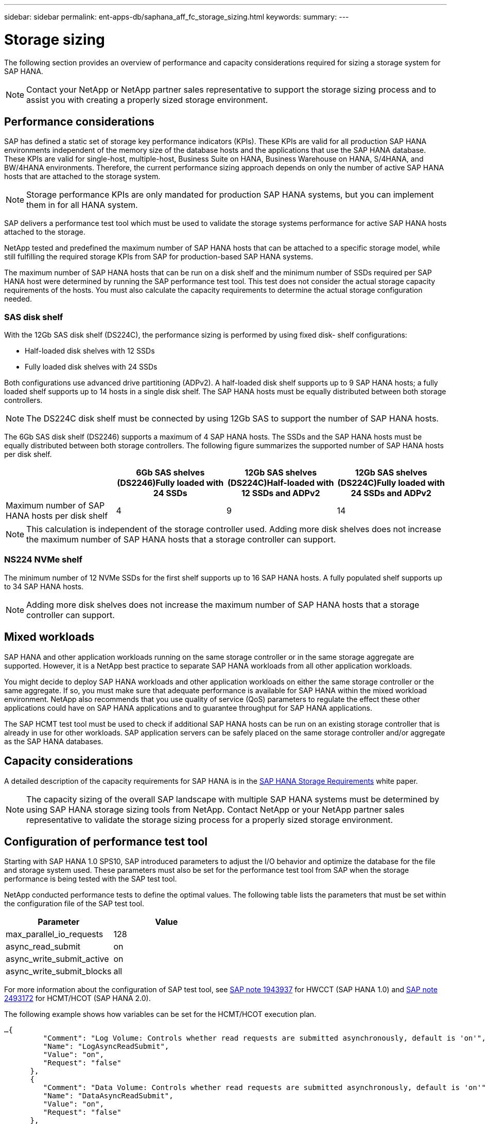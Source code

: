 ---
sidebar: sidebar
permalink: ent-apps-db/saphana_aff_fc_storage_sizing.html
keywords:
summary:
---

= Storage sizing
:hardbreaks:
:nofooter:
:icons: font
:linkattrs:
:imagesdir: ./../media/

//
// This file was created with NDAC Version 2.0 (August 17, 2020)
//
// 2021-05-20 16:47:33.693524
//

The following section provides an overview of performance and capacity considerations required for sizing a storage system for SAP HANA.

[NOTE]
Contact your NetApp or NetApp partner sales representative to support the storage sizing process and to assist you with creating a properly sized storage environment.

== Performance considerations

SAP has defined a static set of storage key performance indicators (KPIs). These KPIs are valid for all production SAP HANA environments independent of the memory size of the database hosts and the applications that use the SAP HANA database. These KPIs are valid for single-host, multiple-host, Business Suite on HANA, Business Warehouse on HANA, S/4HANA, and BW/4HANA environments. Therefore, the current performance sizing approach depends on only the number of active SAP HANA hosts that are attached to the storage system.

[NOTE]
Storage performance KPIs are only mandated for production SAP HANA systems, but you can implement them in for all HANA system.

SAP delivers a performance test tool which must be used to validate the storage systems performance for active SAP HANA hosts attached to the storage.

NetApp tested and predefined the maximum number of SAP HANA hosts that can be attached to a specific storage model, while still fulfilling the required storage KPIs from SAP for production-based SAP HANA systems.

The maximum number of SAP HANA hosts that can be run on a disk shelf and the minimum number of SSDs required per SAP HANA host were determined by running the SAP performance test tool. This test does not consider the actual storage capacity requirements of the hosts. You must also calculate the capacity requirements to determine the actual storage configuration needed.

=== SAS disk shelf

With the 12Gb SAS disk shelf (DS224C), the performance sizing is performed by using fixed disk- shelf configurations:

* Half-loaded disk shelves with 12 SSDs
* Fully loaded disk shelves with 24 SSDs

Both configurations use advanced drive partitioning (ADPv2). A half-loaded disk shelf supports up to 9 SAP HANA hosts; a fully loaded shelf supports up to 14 hosts in a single disk shelf. The SAP HANA hosts must be equally distributed between both storage controllers.

[NOTE]
The DS224C disk shelf must be connected by using 12Gb SAS to support the number of SAP HANA hosts.

The 6Gb SAS disk shelf (DS2246) supports a maximum of 4 SAP HANA hosts. The SSDs and the SAP HANA hosts must be equally distributed between both storage controllers. The following figure summarizes the supported number of SAP HANA hosts per disk shelf.

|===
| |6Gb SAS shelves (DS2246)Fully loaded with 24 SSDs |12Gb SAS shelves (DS224C)Half-loaded with 12 SSDs and ADPv2 |12Gb SAS shelves (DS224C)Fully loaded with 24 SSDs and ADPv2

|Maximum number of SAP HANA hosts per disk shelf
|4
|9
|14
|===

[NOTE]
This calculation is independent of the storage controller used. Adding more disk shelves does not increase the maximum number of SAP HANA hosts that a storage controller can support.

=== NS224 NVMe shelf

The minimum number of 12 NVMe SSDs for the first shelf supports up to 16 SAP HANA hosts. A fully populated shelf supports up to 34 SAP HANA hosts.

[NOTE]
Adding more disk shelves does not increase the maximum number of SAP HANA hosts that a storage controller can support.

== Mixed workloads

SAP HANA and other application workloads running on the same storage controller or in the same storage aggregate are supported. However, it is a NetApp best practice to separate SAP HANA workloads from all other application workloads.

You might decide to deploy SAP HANA workloads and other application workloads on either the same storage controller or the same aggregate. If so, you must make sure that adequate performance is available for SAP HANA within the mixed workload environment. NetApp also recommends that you use quality of service (QoS) parameters to regulate the effect these other applications could have on SAP HANA applications and to guarantee throughput for SAP HANA applications.

The SAP HCMT test tool must be used to check if additional SAP HANA hosts can be run on an existing storage controller that is already in use for other workloads. SAP application servers can be safely placed on the same storage controller and/or aggregate as the SAP HANA databases.

== Capacity considerations

A detailed description of the capacity requirements for SAP HANA is in the http://go.sap.com/documents/2015/03/74cdb554-5a7c-0010-82c7-eda71af511fa.html[SAP HANA Storage Requirements^] white paper.

[NOTE]
The capacity sizing of the overall SAP landscape with multiple SAP HANA systems must be determined by using SAP HANA storage sizing tools from NetApp. Contact NetApp or your NetApp partner sales representative to validate the storage sizing process for a properly sized storage environment.

== Configuration of performance test tool

Starting with SAP HANA 1.0 SPS10, SAP introduced parameters to adjust the I/O behavior and optimize the database for the file and storage system used. These parameters must also be set for the performance test tool from SAP when the storage performance is being tested with the SAP test tool.

NetApp conducted performance tests to define the optimal values. The following table lists the parameters that must be set within the configuration file of the SAP test tool.

|===
|Parameter |Value

|max_parallel_io_requests
|128
|async_read_submit
|on
|async_write_submit_active
|on
|async_write_submit_blocks
|all
|===

For more information about the configuration of SAP test tool, see https://service.sap.com/sap/support/notes/1943937[SAP note 1943937^] for HWCCT (SAP HANA 1.0) and https://launchpad.support.sap.com/[SAP note 2493172^] for HCMT/HCOT (SAP HANA 2.0).

The following example shows how variables can be set for the HCMT/HCOT execution plan.

....
…{
         "Comment": "Log Volume: Controls whether read requests are submitted asynchronously, default is 'on'",
         "Name": "LogAsyncReadSubmit",
         "Value": "on",
         "Request": "false"
      },
      {
         "Comment": "Data Volume: Controls whether read requests are submitted asynchronously, default is 'on'",
         "Name": "DataAsyncReadSubmit",
         "Value": "on",
         "Request": "false"
      },
      {
         "Comment": "Log Volume: Controls whether write requests can be submitted asynchronously",
         "Name": "LogAsyncWriteSubmitActive",
         "Value": "on",
         "Request": "false"
      },
      {
         "Comment": "Data Volume: Controls whether write requests can be submitted asynchronously",
         "Name": "DataAsyncWriteSubmitActive",
         "Value": "on",
         "Request": "false"
      },
      {
         "Comment": "Log Volume: Controls which blocks are written asynchronously. Only relevant if AsyncWriteSubmitActive is 'on' or 'auto' and file system is flagged as requiring asynchronous write submits",
         "Name": "LogAsyncWriteSubmitBlocks",
         "Value": "all",
         "Request": "false"
      },
      {
         "Comment": "Data Volume: Controls which blocks are written asynchronously. Only relevant if AsyncWriteSubmitActive is 'on' or 'auto' and file system is flagged as requiring asynchronous write submits",
         "Name": "DataAsyncWriteSubmitBlocks",
         "Value": "all",
         "Request": "false"
      },
      {
         "Comment": "Log Volume: Maximum number of parallel I/O requests per completion queue",
         "Name": "LogExtMaxParallelIoRequests",
         "Value": "128",
         "Request": "false"
      },
      {
         "Comment": "Data Volume: Maximum number of parallel I/O requests per completion queue",
         "Name": "DataExtMaxParallelIoRequests",
         "Value": "128",
         "Request": "false"
      }, …
....

These variables must be used for the test configuration. This is usually the case with the predefined execution plans SAP delivers with the HCMT/HCOT tool. The following example for a 4k log write test is from an execution plan.

....
…
      {
         "ID": "D664D001-933D-41DE-A904F304AEB67906",
         "Note": "File System Write Test",
         "ExecutionVariants": [
            {
               "ScaleOut": {
                  "Port": "${RemotePort}",
                  "Hosts": "${Hosts}",
                  "ConcurrentExecution": "${FSConcurrentExecution}"
               },
               "RepeatCount": "${TestRepeatCount}",
               "Description": "4K Block, Log Volume 5GB, Overwrite",
               "Hint": "Log",
               "InputVector": {
                  "BlockSize": 4096,
                  "DirectoryName": "${LogVolume}",
                  "FileOverwrite": true,
                  "FileSize": 5368709120,
                  "RandomAccess": false,
                  "RandomData": true,
                  "AsyncReadSubmit": "${LogAsyncReadSubmit}",
                  "AsyncWriteSubmitActive": "${LogAsyncWriteSubmitActive}",
                  "AsyncWriteSubmitBlocks": "${LogAsyncWriteSubmitBlocks}",
                  "ExtMaxParallelIoRequests": "${LogExtMaxParallelIoRequests}",
                  "ExtMaxSubmitBatchSize": "${LogExtMaxSubmitBatchSize}",
                  "ExtMinSubmitBatchSize": "${LogExtMinSubmitBatchSize}",
                  "ExtNumCompletionQueues": "${LogExtNumCompletionQueues}",
                  "ExtNumSubmitQueues": "${LogExtNumSubmitQueues}",
                  "ExtSizeKernelIoQueue": "${ExtSizeKernelIoQueue}"
               }
            }, …
....

== Storage sizing process overview

The number of disks per HANA host and the SAP HANA host density for each storage model were determined using the SAP HANA test tool.

The sizing process requires details such as the number of production and nonproduction SAP HANA hosts, the RAM size of each host, and the backup retention of the storage-based Snapshot copies. The number of SAP HANA hosts determines the storage controller and the number of disks required.

The size of the RAM, net data size on the disk of each SAP HANA host, and the Snapshot copy backup retention period are used as inputs during capacity sizing.

The following figure summarizes the sizing process.

image:saphana_aff_fc_image8.jpg[Error: Missing Graphic Image]
